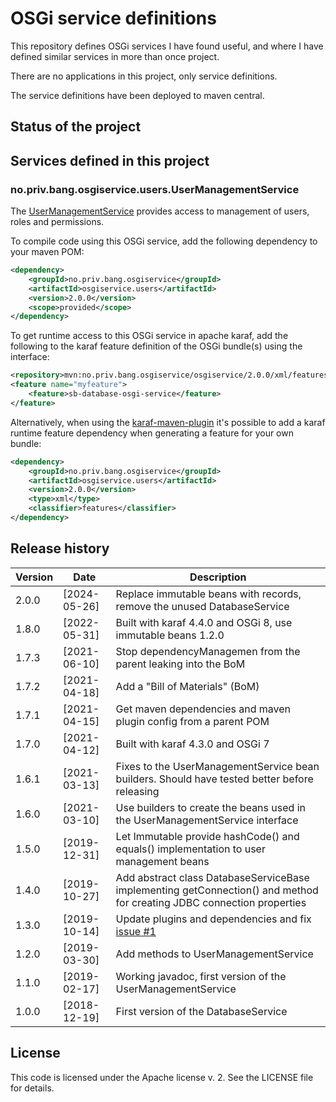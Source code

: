 * OSGi service definitions

This repository defines OSGi services I have found useful, and where I have defined similar services in more than once project.

There are no applications in this project, only service definitions.

The service definitions have been deployed to maven central.

** Status of the project

[[https://github.com/steinarb/osgi-service/actions/workflows/osgi-service-maven-ci-build.yml][file:https://github.com/steinarb/osgi-service/actions/workflows/osgi-service-maven-ci-build.yml/badge.svg]]
[[https://coveralls.io/github/steinarb/osgi-service][file:https://coveralls.io/repos/github/steinarb/osgi-service/badge.svg]]
[[https://sonarcloud.io/summary/new_code?id=steinarb_osgi-service][file:https://sonarcloud.io/api/project_badges/measure?project=steinarb_osgi-service&metric=alert_status#.svg]]
[[https://maven-badges.herokuapp.com/maven-central/no.priv.bang.osgiservice/osgiservice][file:https://maven-badges.herokuapp.com/maven-central/no.priv.bang.osgiservice/osgiservice/badge.svg]]
[[https://www.javadoc.io/doc/no.priv.bang.osgiservice/osgiservice][file:https://www.javadoc.io/badge/no.priv.bang.osgiservice/osgiservice.svg]]

[[https://sonarcloud.io/summary/new_code?id=steinarb_osgi-service][file:https://sonarcloud.io/images/project_badges/sonarcloud-white.svg]]

[[https://sonarcloud.io/summary/new_code?id=steinarb_osgi-service][file:https://sonarcloud.io/api/project_badges/measure?project=steinarb_osgi-service&metric=sqale_index#.svg]]
[[https://sonarcloud.io/summary/new_code?id=steinarb_osgi-service][file:https://sonarcloud.io/api/project_badges/measure?project=steinarb_osgi-service&metric=coverage#.svg]]
[[https://sonarcloud.io/summary/new_code?id=steinarb_osgi-service][file:https://sonarcloud.io/api/project_badges/measure?project=steinarb_osgi-service&metric=ncloc#.svg]]
[[https://sonarcloud.io/summary/new_code?id=steinarb_osgi-service][file:https://sonarcloud.io/api/project_badges/measure?project=steinarb_osgi-service&metric=code_smells#.svg]]
[[https://sonarcloud.io/summary/new_code?id=steinarb_osgi-service][file:https://sonarcloud.io/api/project_badges/measure?project=steinarb_osgi-service&metric=sqale_rating#.svg]]
[[https://sonarcloud.io/summary/new_code?id=steinarb_osgi-service][file:https://sonarcloud.io/api/project_badges/measure?project=steinarb_osgi-service&metric=security_rating#.svg]]
[[https://sonarcloud.io/summary/new_code?id=steinarb_osgi-service][file:https://sonarcloud.io/api/project_badges/measure?project=steinarb_osgi-service&metric=bugs#.svg]]
[[https://sonarcloud.io/summary/new_code?id=steinarb_osgi-service][file:https://sonarcloud.io/api/project_badges/measure?project=steinarb_osgi-service&metric=vulnerabilities#.svg]]
[[https://sonarcloud.io/summary/new_code?id=steinarb_osgi-service][file:https://sonarcloud.io/api/project_badges/measure?project=steinarb_osgi-service&metric=duplicated_lines_density#.svg]]
[[https://sonarcloud.io/summary/new_code?id=steinarb_osgi-service][file:https://sonarcloud.io/api/project_badges/measure?project=steinarb_osgi-service&metric=reliability_rating#.svg]]

** Services defined in this project
*** no.priv.bang.osgiservice.users.UserManagementService

The [[https://static.javadoc.io/no.priv.bang.osgiservice/osgiservice/1.1.0/no/priv/bang/osgiservice/users/UserManagementService.html][UserManagementService]] provides access to management of users, roles and permissions.

To compile code using this OSGi service, add the following dependency to your maven POM:
#+BEGIN_SRC xml
  <dependency>
      <groupId>no.priv.bang.osgiservice</groupId>
      <artifactId>osgiservice.users</artifactId>
      <version>2.0.0</version>
      <scope>provided</scope>
  </dependency>
#+END_SRC

To get runtime access to this OSGi service in apache karaf, add the following to the karaf feature definition of the OSGi bundle(s) using the interface:
#+BEGIN_SRC xml
  <repository>mvn:no.priv.bang.osgiservice/osgiservice/2.0.0/xml/features</repository>
  <feature name="myfeature">
      <feature>sb-database-osgi-service</feature>
  </feature>
#+END_SRC

Alternatively, when using the [[https://svn.apache.org/repos/asf/karaf/site/production/manual/latest/karaf-maven-plugin.html][karaf-maven-plugin]] it's possible to add a karaf runtime feature dependency when generating a feature for your own bundle:
#+BEGIN_SRC xml
  <dependency>
      <groupId>no.priv.bang.osgiservice</groupId>
      <artifactId>osgiservice.users</artifactId>
      <version>2.0.0</version>
      <type>xml</type>
      <classifier>features</classifier>
  </dependency>
#+END_SRC

** Release history

| Version | Date         | Description                                                                                                            |
|---------+--------------+------------------------------------------------------------------------------------------------------------------------|
|   2.0.0 | [2024-05-26] | Replace immutable beans with records, remove the unused DatabaseService                                                |
|   1.8.0 | [2022-05-31] | Built with karaf 4.4.0 and OSGi 8, use immutable beans 1.2.0                                                           |
|   1.7.3 | [2021-06-10] | Stop dependencyManagemen from the parent leaking into the BoM                                                          |
|   1.7.2 | [2021-04-18] | Add a "Bill of Materials" (BoM)                                                                                        |
|   1.7.1 | [2021-04-15] | Get maven dependencies and maven plugin config from a parent POM                                                       |
|   1.7.0 | [2021-04-12] | Built with karaf 4.3.0 and OSGi 7                                                                                      |
|   1.6.1 | [2021-03-13] | Fixes to the UserManagementService bean builders. Should have tested better before releasing                           |
|   1.6.0 | [2021-03-10] | Use builders to create the beans used in the UserManagementService interface                                           |
|   1.5.0 | [2019-12-31] | Let Immutable provide hashCode() and equals() implementation to user management beans                                  |
|   1.4.0 | [2019-10-27] | Add abstract class DatabaseServiceBase implementing getConnection() and method for creating JDBC connection properties |
|   1.3.0 | [2019-10-14] | Update plugins and dependencies and fix [[https://github.com/steinarb/osgi-service/issues/1][issue #1]]                                                                       |
|   1.2.0 | [2019-03-30] | Add methods to UserManagementService                                                                                   |
|   1.1.0 | [2019-02-17] | Working javadoc, first version of the UserManagementService                                                            |
|   1.0.0 | [2018-12-19] | First version of the DatabaseService                                                                                   |
** License

This code is licensed under the Apache license v. 2.  See the LICENSE file for details.
